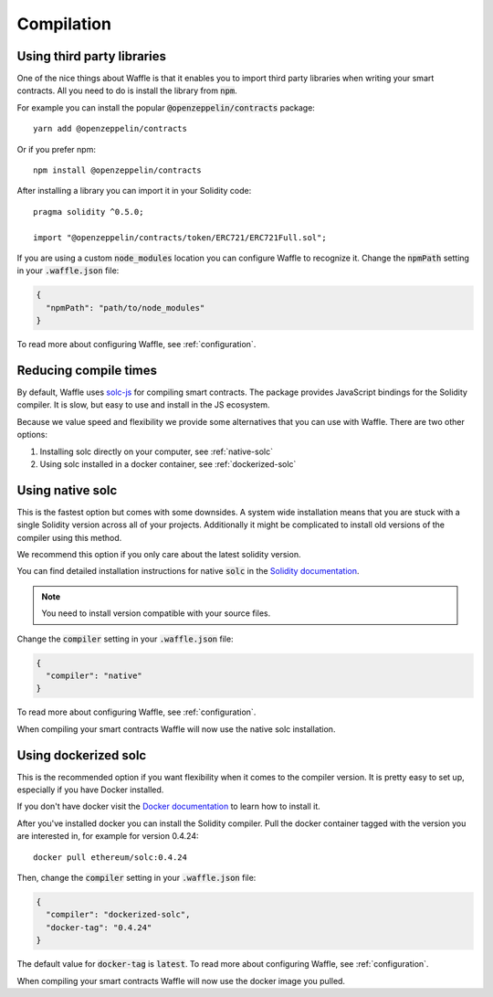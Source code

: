 Compilation
===========

.. _third-party:

Using third party libraries
---------------------------

One of the nice things about Waffle is that it enables you to import third party
libraries when writing your smart contracts. All you need to do is install the
library from :code:`npm`.

For example you can install the popular :code:`@openzeppelin/contracts` package:
::

  yarn add @openzeppelin/contracts

Or if you prefer npm:
::

  npm install @openzeppelin/contracts

After installing a library you can import it in your Solidity code:
::

  pragma solidity ^0.5.0;

  import "@openzeppelin/contracts/token/ERC721/ERC721Full.sol";

If you are using a custom :code:`node_modules` location you can configure Waffle
to recognize it. Change the :code:`npmPath` setting in your :code:`.waffle.json` file:

.. code-block:: json

  {
    "npmPath": "path/to/node_modules"
  }

To read more about configuring Waffle, see :ref:`configuration`.

.. _compile-times:

Reducing compile times
----------------------

By default, Waffle uses `solc-js <https://github.com/ethereum/solc-js>`__
for compiling smart contracts. The package provides JavaScript bindings for the
Solidity compiler. It is slow, but easy to use and install in the JS ecosystem.

Because we value speed and flexibility we provide some alternatives that you can
use with Waffle. There are two other options:

1. Installing solc directly on your computer, see :ref:`native-solc`
2. Using solc installed in a docker container, see :ref:`dockerized-solc`

.. _native-solc:

Using native solc
-----------------

This is the fastest option but comes with some downsides. A system wide
installation means that you are stuck with a single Solidity version across all
of your projects. Additionally it might be complicated to install old versions
of the compiler using this method.

We recommend this option if you only care about the latest solidity version.

You can find detailed installation instructions for native :code:`solc` in the
`Solidity documentation <https://solidity.readthedocs.io/en/latest/installing-solidity.html#binary-packages>`__.

.. note::
  You need to install version compatible with your source files.

Change the :code:`compiler` setting in your :code:`.waffle.json` file:

.. code-block:: json

  {
    "compiler": "native"
  }

To read more about configuring Waffle, see :ref:`configuration`.

When compiling your smart contracts Waffle will now use the native solc installation.

.. _dockerized-solc:

Using dockerized solc
---------------------

This is the recommended option if you want flexibility when it comes to the
compiler version. It is pretty easy to set up, especially if you have Docker
installed.

If you don't have docker visit the `Docker documentation <https://www.docker.com/get-started>`__
to learn how to install it.

After you've installed docker you can install the Solidity compiler. Pull the
docker container tagged with the version you are interested in, for example for
version 0.4.24:
::

  docker pull ethereum/solc:0.4.24

Then, change the :code:`compiler` setting in your :code:`.waffle.json` file:

.. code-block:: json

  {
    "compiler": "dockerized-solc",
    "docker-tag": "0.4.24"
  }

The default value for :code:`docker-tag` is :code:`latest`. To read more about
configuring Waffle, see :ref:`configuration`.

When compiling your smart contracts Waffle will now use the docker image you
pulled.
